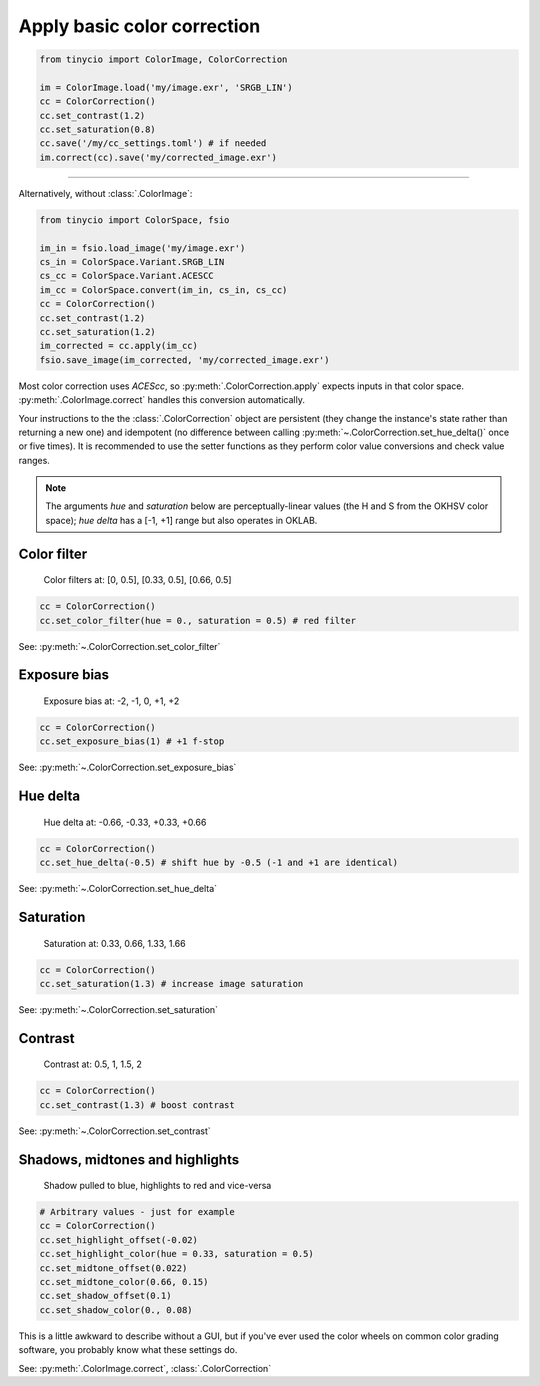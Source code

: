 Apply basic color correction
============================

.. image:: ../images/howto_cc/cc_example.jpg
    :width: 700
    :alt: Example image with color correction applied

.. highlight:: python
.. code-block:: python

    from tinycio import ColorImage, ColorCorrection

    im = ColorImage.load('my/image.exr', 'SRGB_LIN')
    cc = ColorCorrection()
    cc.set_contrast(1.2)
    cc.set_saturation(0.8)
    cc.save('/my/cc_settings.toml') # if needed
    im.correct(cc).save('my/corrected_image.exr')

----

Alternatively, without :class:`.ColorImage`:

.. highlight:: python
.. code-block:: python
    
    from tinycio import ColorSpace, fsio

    im_in = fsio.load_image('my/image.exr')
    cs_in = ColorSpace.Variant.SRGB_LIN
    cs_cc = ColorSpace.Variant.ACESCC
    im_cc = ColorSpace.convert(im_in, cs_in, cs_cc)
    cc = ColorCorrection()
    cc.set_contrast(1.2)
    cc.set_saturation(1.2)
    im_corrected = cc.apply(im_cc)
    fsio.save_image(im_corrected, 'my/corrected_image.exr')

Most color correction uses *ACEScc*, so :py:meth:`.ColorCorrection.apply` expects inputs in that color space. 
:py:meth:`.ColorImage.correct` handles this conversion automatically.

Your instructions to the the :class:`.ColorCorrection` object are persistent (they change 
the instance's state rather than returning a new one) and idempotent (no difference between 
calling :py:meth:`~.ColorCorrection.set_hue_delta()` once or five times). It is recommended 
to use the setter functions as they perform color value conversions and check value ranges.

.. note::
    
    The arguments *hue* and *saturation* below are perceptually-linear values (the H and S from the OKHSV color space); 
    *hue delta* has a [-1, +1] range but also operates in OKLAB.


Color filter
------------

.. figure:: ../images/howto_cc/cc_colorfilter.jpg
    :width: 700
    :alt: Color filter

    Color filters at: [0, 0.5], [0.33, 0.5], [0.66, 0.5]

.. highlight:: python
.. code-block:: python

    cc = ColorCorrection()
    cc.set_color_filter(hue = 0., saturation = 0.5) # red filter

See: :py:meth:`~.ColorCorrection.set_color_filter`

Exposure bias
-------------

.. figure:: ../images/howto_cc/cc_exposure.jpg
    :width: 700
    :alt: Exposure bias

    Exposure bias at: -2, -1, 0, +1, +2

.. highlight:: python
.. code-block:: python

    cc = ColorCorrection()
    cc.set_exposure_bias(1) # +1 f-stop

See: :py:meth:`~.ColorCorrection.set_exposure_bias`

Hue delta
---------

.. figure:: ../images/howto_cc/cc_huedelta.jpg
    :width: 700
    :alt: Hue delta

    Hue delta at: -0.66, -0.33, +0.33, +0.66

.. highlight:: python
.. code-block:: python

    cc = ColorCorrection()    
    cc.set_hue_delta(-0.5) # shift hue by -0.5 (-1 and +1 are identical)

See: :py:meth:`~.ColorCorrection.set_hue_delta`

Saturation
----------

.. figure:: ../images/howto_cc/cc_saturation.jpg
    :width: 700
    :alt: Saturation

    Saturation at: 0.33, 0.66, 1.33, 1.66

.. highlight:: python
.. code-block:: python

    cc = ColorCorrection()    
    cc.set_saturation(1.3) # increase image saturation

See: :py:meth:`~.ColorCorrection.set_saturation`

Contrast
--------

.. figure:: ../images/howto_cc/cc_contrast.jpg
    :width: 700
    :alt: Contrast

    Contrast at: 0.5, 1, 1.5, 2

.. highlight:: python
.. code-block:: python

    cc = ColorCorrection()    
    cc.set_contrast(1.3) # boost contrast

See: :py:meth:`~.ColorCorrection.set_contrast`

Shadows, midtones and highlights
--------------------------------

.. figure:: ../images/howto_cc/cc_colorwheels.jpg
    :width: 700
    :alt: Shadows, midtones and highlights

    Shadow pulled to blue, highlights to red and vice-versa


.. highlight:: python
.. code-block:: python

    # Arbitrary values - just for example
    cc = ColorCorrection()    
    cc.set_highlight_offset(-0.02)
    cc.set_highlight_color(hue = 0.33, saturation = 0.5)
    cc.set_midtone_offset(0.022)
    cc.set_midtone_color(0.66, 0.15)
    cc.set_shadow_offset(0.1)
    cc.set_shadow_color(0., 0.08)

This is a little awkward to describe without a GUI, but if you've ever used the color wheels on 
common color grading software, you probably know what these settings do.

See: :py:meth:`.ColorImage.correct`, :class:`.ColorCorrection`
